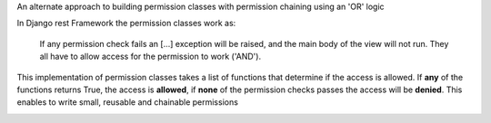 An alternate approach to building permission classes with permission
chaining using an 'OR' logic


In Django rest Framework the permission classes work as:

    If any permission check fails an [...] exception will be raised,
    and the main body of the view will not run. They all
    have to allow access for the permission to work ('AND').

This implementation of permission classes takes a list of functions that
determine if the access is allowed. If **any** of the functions returns True,
the access is **allowed**, if **none** of the permission checks passes the access
will be **denied**. This enables to write small, reusable and chainable permissions

.. image:: https://travis-ci.org/PrimarySite/drf-deny-allow-pc.svg?branch=master
    :target: https://travis-ci.org/PrimarySite/drf-deny-allow-pc

.. image:: https://codecov.io/github/PrimarySite/drf-deny-allow-pc/coverage.svg?branch=master
    :target: https://codecov.io/github/PrimarySite/drf-deny-allow-pc

.. image:: https://readthedocs.org/projects/drfdapc/badge/?version=latest
    :target: http://drfdapc.readthedocs.org/en/latest/?badge=latest
    :alt: Documentation Status
